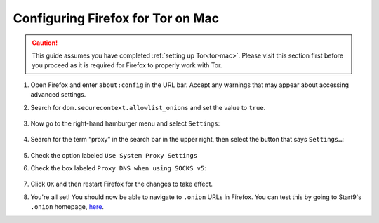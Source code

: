 .. _torff-mac:

==================================
Configuring Firefox for Tor on Mac
==================================

.. caution::
  This guide assumes you have completed :ref:`setting up Tor<tor-mac>`. Please visit this section first before you proceed as it is required for Firefox to properly work with Tor.

#. Open Firefox and enter ``about:config`` in the URL bar. Accept any warnings that may appear about accessing advanced settings.

#. Search for ``dom.securecontext.allowlist_onions`` and set the value to ``true``.

   .. figure:: /_static/images/tor/firefox_whitelist_mac.png
    :width: 60%
    :alt: Firefox whitelist onions screenshot

#. Now go to the right-hand hamburger menu and select ``Settings``:

   .. figure:: /_static/images/tor/os_ff_settings.png
    :width: 30%
    :alt: Firefox options screenshot

#. Search for the term “proxy” in the search bar in the upper right, then select the button that says ``Settings…``:

   .. figure:: /_static/images/tor/firefox_search.png
    :width: 60%
    :alt: Firefox search screenshot

#. Check the option labeled ``Use System Proxy Settings``

#. Check the box labeled ``Proxy DNS when using SOCKS v5``:

   .. figure:: /_static/images/tor/firefox_proxy.png
    :width: 60%
    :alt: Firefox proxy settings screenshot

#. Click ``OK`` and then restart Firefox for the changes to take effect.

#. You're all set! You should now be able to navigate to ``.onion`` URLs in Firefox.  You can test this by going to Start9's ``.onion`` homepage, `here <http://privacy34kn4ez3y3nijweec6w4g54i3g54sdv7r5mr6soma3w4begyd.onion/>`_.

